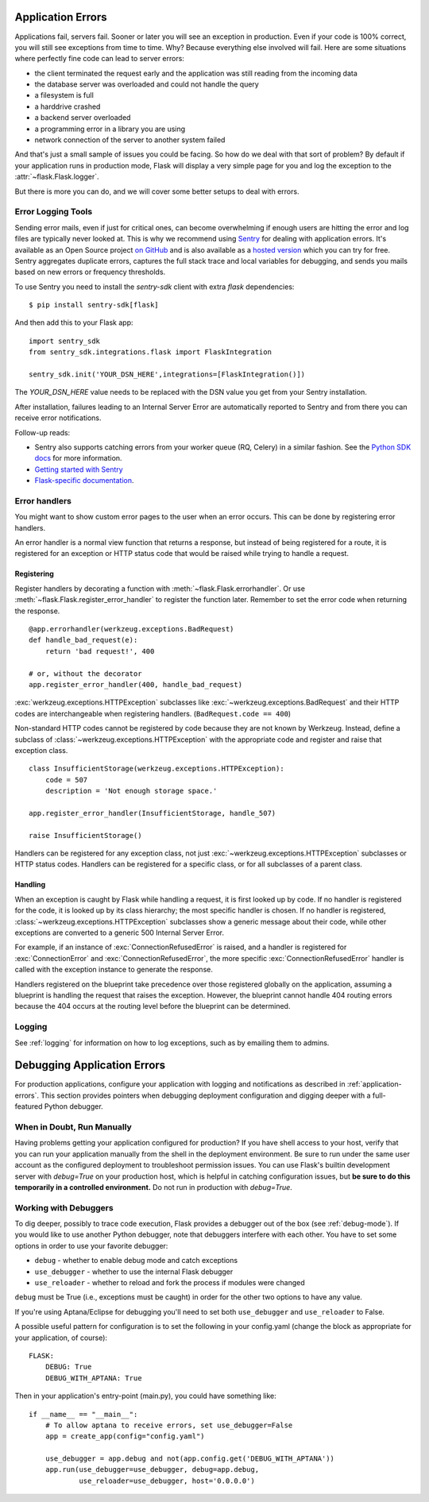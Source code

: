 .. _application-errors:

Application Errors
==================

.. versionadded:: 0.3

Applications fail, servers fail.  Sooner or later you will see an exception
in production.  Even if your code is 100% correct, you will still see
exceptions from time to time.  Why?  Because everything else involved will
fail.  Here are some situations where perfectly fine code can lead to server
errors:

-   the client terminated the request early and the application was still
    reading from the incoming data
-   the database server was overloaded and could not handle the query
-   a filesystem is full
-   a harddrive crashed
-   a backend server overloaded
-   a programming error in a library you are using
-   network connection of the server to another system failed

And that's just a small sample of issues you could be facing.  So how do we
deal with that sort of problem?  By default if your application runs in
production mode, Flask will display a very simple page for you and log the
exception to the :attr:`~flask.Flask.logger`.

But there is more you can do, and we will cover some better setups to deal
with errors.

Error Logging Tools
-------------------

Sending error mails, even if just for critical ones, can become
overwhelming if enough users are hitting the error and log files are
typically never looked at. This is why we recommend using `Sentry
<https://sentry.io/>`_ for dealing with application errors.  It's
available as an Open Source project `on GitHub
<https://github.com/getsentry/sentry>`_ and is also available as a `hosted version
<https://sentry.io/signup/>`_ which you can try for free. Sentry
aggregates duplicate errors, captures the full stack trace and local
variables for debugging, and sends you mails based on new errors or
frequency thresholds.

To use Sentry you need to install the `sentry-sdk` client with extra `flask` dependencies::

    $ pip install sentry-sdk[flask]

And then add this to your Flask app::

    import sentry_sdk
    from sentry_sdk.integrations.flask import FlaskIntegration
    
    sentry_sdk.init('YOUR_DSN_HERE',integrations=[FlaskIntegration()])

The `YOUR_DSN_HERE` value needs to be replaced with the DSN value you get
from your Sentry installation.

After installation, failures leading to an Internal Server Error are automatically reported to 
Sentry and from there you can receive error notifications.

Follow-up reads:

* Sentry also supports catching errors from your worker queue (RQ, Celery) in a
  similar fashion.  See the `Python SDK docs
  <https://docs.sentry.io/platforms/python/>`_ for more information.
* `Getting started with Sentry <https://docs.sentry.io/quickstart/?platform=python>`_
* `Flask-specific documentation <https://docs.sentry.io/platforms/python/flask/>`_.

.. _error-handlers:

Error handlers
--------------

You might want to show custom error pages to the user when an error occurs.
This can be done by registering error handlers.

An error handler is a normal view function that returns a response, but instead
of being registered for a route, it is registered for an exception or HTTP
status code that would be raised while trying to handle a request.

Registering
```````````

Register handlers by decorating a function with
:meth:`~flask.Flask.errorhandler`. Or use
:meth:`~flask.Flask.register_error_handler` to register the function later.
Remember to set the error code when returning the response. ::

    @app.errorhandler(werkzeug.exceptions.BadRequest)
    def handle_bad_request(e):
        return 'bad request!', 400

    # or, without the decorator
    app.register_error_handler(400, handle_bad_request)

:exc:`werkzeug.exceptions.HTTPException` subclasses like
:exc:`~werkzeug.exceptions.BadRequest` and their HTTP codes are interchangeable
when registering handlers. (``BadRequest.code == 400``)

Non-standard HTTP codes cannot be registered by code because they are not known
by Werkzeug. Instead, define a subclass of
:class:`~werkzeug.exceptions.HTTPException` with the appropriate code and
register and raise that exception class. ::

    class InsufficientStorage(werkzeug.exceptions.HTTPException):
        code = 507
        description = 'Not enough storage space.'

    app.register_error_handler(InsufficientStorage, handle_507)

    raise InsufficientStorage()

Handlers can be registered for any exception class, not just
:exc:`~werkzeug.exceptions.HTTPException` subclasses or HTTP status
codes. Handlers can be registered for a specific class, or for all subclasses
of a parent class.

Handling
````````

When an exception is caught by Flask while handling a request, it is first
looked up by code. If no handler is registered for the code, it is looked up
by its class hierarchy; the most specific handler is chosen. If no handler is
registered, :class:`~werkzeug.exceptions.HTTPException` subclasses show a
generic message about their code, while other exceptions are converted to a
generic 500 Internal Server Error.

For example, if an instance of :exc:`ConnectionRefusedError` is raised, and a handler
is registered for :exc:`ConnectionError` and :exc:`ConnectionRefusedError`,
the more specific :exc:`ConnectionRefusedError` handler is called with the
exception instance to generate the response.

Handlers registered on the blueprint take precedence over those registered
globally on the application, assuming a blueprint is handling the request that
raises the exception. However, the blueprint cannot handle 404 routing errors
because the 404 occurs at the routing level before the blueprint can be
determined.

.. versionchanged:: 0.11

   Handlers are prioritized by specificity of the exception classes they are
   registered for instead of the order they are registered in.

Logging
-------

See :ref:`logging` for information on how to log exceptions, such as by
emailing them to admins.


Debugging Application Errors
============================

For production applications, configure your application with logging and
notifications as described in :ref:`application-errors`.  This section provides
pointers when debugging deployment configuration and digging deeper with a
full-featured Python debugger.


When in Doubt, Run Manually
---------------------------

Having problems getting your application configured for production?  If you
have shell access to your host, verify that you can run your application
manually from the shell in the deployment environment.  Be sure to run under
the same user account as the configured deployment to troubleshoot permission
issues.  You can use Flask's builtin development server with `debug=True` on
your production host, which is helpful in catching configuration issues, but
**be sure to do this temporarily in a controlled environment.** Do not run in
production with `debug=True`.


.. _working-with-debuggers:

Working with Debuggers
----------------------

To dig deeper, possibly to trace code execution, Flask provides a debugger out
of the box (see :ref:`debug-mode`).  If you would like to use another Python
debugger, note that debuggers interfere with each other.  You have to set some
options in order to use your favorite debugger:

* ``debug``        - whether to enable debug mode and catch exceptions
* ``use_debugger`` - whether to use the internal Flask debugger
* ``use_reloader`` - whether to reload and fork the process if modules were changed

``debug`` must be True (i.e., exceptions must be caught) in order for the other
two options to have any value.

If you're using Aptana/Eclipse for debugging you'll need to set both
``use_debugger`` and ``use_reloader`` to False.

A possible useful pattern for configuration is to set the following in your
config.yaml (change the block as appropriate for your application, of course)::

   FLASK:
       DEBUG: True
       DEBUG_WITH_APTANA: True

Then in your application's entry-point (main.py), you could have something like::

   if __name__ == "__main__":
       # To allow aptana to receive errors, set use_debugger=False
       app = create_app(config="config.yaml")

       use_debugger = app.debug and not(app.config.get('DEBUG_WITH_APTANA'))
       app.run(use_debugger=use_debugger, debug=app.debug,
               use_reloader=use_debugger, host='0.0.0.0')
